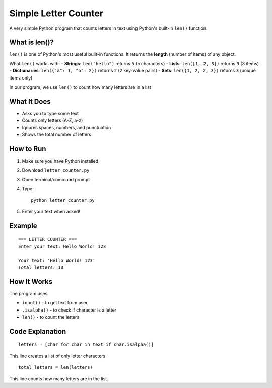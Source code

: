 Simple Letter Counter
=====================

A very simple Python program that counts letters in text using Python's built-in ``len()`` function.

What is len()?
--------------
``len()`` is one of Python's most useful built-in functions. It returns the **length** (number of items) of any object.

What ``len()`` works with:
- **Strings**: ``len("hello")`` returns ``5`` (5 characters)
- **Lists**: ``len([1, 2, 3])`` returns ``3`` (3 items)  
- **Dictionaries**: ``len({"a": 1, "b": 2})`` returns ``2`` (2 key-value pairs)
- **Sets**: ``len({1, 2, 2, 3})`` returns ``3`` (unique items only)

In our program, we use ``len()`` to count how many letters are in a list

What It Does
------------
- Asks you to type some text
- Counts only letters (A-Z, a-z)
- Ignores spaces, numbers, and punctuation
- Shows the total number of letters

How to Run
----------
1. Make sure you have Python installed
2. Download ``letter_counter.py``
3. Open terminal/command prompt
4. Type::

    python letter_counter.py

5. Enter your text when asked!

Example
-------
::

    === LETTER COUNTER ===
    Enter your text: Hello World! 123
    
    Your text: 'Hello World! 123'
    Total letters: 10

How It Works
------------
The program uses:

- ``input()`` - to get text from user
- ``.isalpha()`` - to check if character is a letter
- ``len()`` - to count the letters

Code Explanation
----------------
::

    letters = [char for char in text if char.isalpha()]

This line creates a list of only letter characters.

::

    total_letters = len(letters)

This line counts how many letters are in the list.
